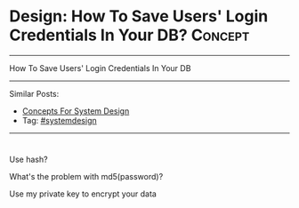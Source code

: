 * Design: How To Save Users' Login Credentials In Your DB?      :Concept:
#+STARTUP: showeverything
#+OPTIONS: toc:nil \n:t ^:nil creator:nil d:nil
#+EXPORT_EXCLUDE_TAGS: exclude noexport BLOG
:PROPERTIES:
:type: systemdesign, designconcept
:END:
---------------------------------------------------------------------
How To Save Users' Login Credentials In Your DB
---------------------------------------------------------------------
Similar Posts:
- [[https://architect.dennyzhang.com/design-concept][Concepts For System Design]]
- Tag: [[https://architect.dennyzhang.com/tag/systemdesign][#systemdesign]]
---------------------------------------------------------------------
#+BEGIN_HTML
<div id="the whole thing" style="overflow: hidden;">
<div style="float: left; padding: 5px"> <a href="https://www.linkedin.com/in/dennyzhang001"><img src="https://www.dennyzhang.com/wp-content/uploads/sns/linkedin.png" alt="linkedin" /></a></div>
<div style="float: left; padding: 5px"><a href="https://github.com/DennyZhang"><img src="https://www.dennyzhang.com/wp-content/uploads/sns/github.png" alt="github" /></a></div>
<div style="float: left; padding: 5px"><a href="https://www.dennyzhang.com/slack" target="_blank" rel="nofollow"><img src="https://slack.dennyzhang.com/badge.svg" alt="slack"/></a></div>
</div>

<a href="https://github.com/dennyzhang/architect.dennyzhang.com"><img align="right" width="200" height="183" src="https://www.dennyzhang.com/wp-content/uploads/denny/watermark/github.png" /></a>
#+END_HTML

Use hash?

What's the problem with md5(password)?

Use my private key to encrypt your data
** misc                                                            :noexport:
https://mp.weixin.qq.com/s?__biz=MzA5MzE4MjgyMw==&mid=208051860&idx=2&sn=63317cf2716379f84e5a2adafea7265d&chksm=19f3f09c2e84798a69bdaa63cd1aca6545d321334b807afbb598133c14f283dfef8471303a65&mpshare=1&scene=1&srcid=031794kXneZadvm3DxUzcesV&key=5657e61c2ec7753d144b6a6a19175ae21df2ca8918aab419636d74ed1f1aaf1bf94db76682114f21bfabf512780a722e3d21a51b406af8521eb5733c9afceb23c030cbffc223daa398b6e58d052d3a93&ascene=0&uin=MTUyMzg3NjAwMA%3D%3D&devicetype=iMac+MacBookAir7%2C1+OSX+OSX+10.12.3+build(16D32)&version=12020010&nettype=WIFI&fontScale=100&pass_ticket=0AiIToHJN8yqpuqRAsA5PaaQMJr8KtvlnZ2EqkX0zx%2BEZweRvHKyF%2ByjmycpUbVn
